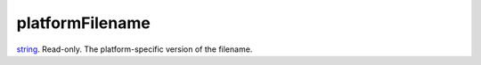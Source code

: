 platformFilename
====================================================================================================

`string`_. Read-only. The platform-specific version of the filename.

.. _`string`: ../../../lua/type/string.html
